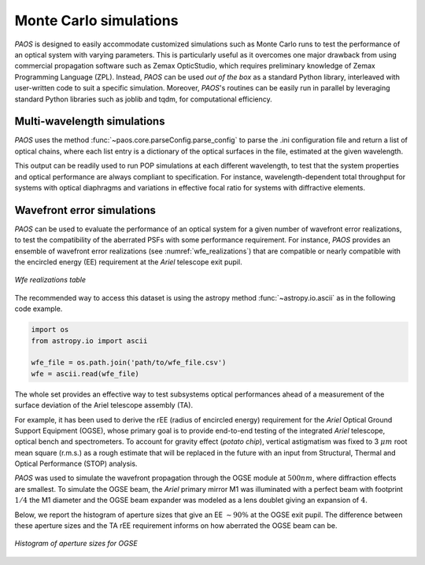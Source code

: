 .. _Monte Carlo simulations:

Monte Carlo simulations
========================

`PAOS` is designed to easily accommodate customized simulations such as Monte Carlo runs to test the performance of
an optical system with varying parameters. This is particularly useful as it overcomes one major drawback from
using commercial propagation software such as Zemax OpticStudio, which requires preliminary knowledge of
Zemax Programming Language (ZPL). Instead, `PAOS` can be used `out of the box` as a standard Python
library, interleaved with user-written code to suit a specific simulation. Moreover, `PAOS`'s routines can be
easily run in parallel by leveraging standard Python libraries such as joblib and tqdm, for computational efficiency.


Multi-wavelength simulations
------------------------------

`PAOS` uses the method :func:`~paos.core.parseConfig.parse_config` to parse the .ini configuration file and return a
list of optical chains, where each list entry is a dictionary of the optical surfaces in the file, estimated at the
given wavelength.

This output can be readily used to run POP simulations at each different wavelength, to test that the system properties
and optical performance are always compliant to specification. For instance, wavelength-dependent total throughput
for systems with optical diaphragms and variations in effective focal ratio for systems with diffractive elements.


Wavefront error simulations
----------------------------------

`PAOS` can be used to evaluate the performance of an optical system for a given number of wavefront error realizations,
to test the compatibility of the aberrated PSFs with some performance requirement. For instance, `PAOS` provides an
ensemble of wavefront error realizations (see :numref:`wfe_realizations`) that are compatible or nearly compatible with
the encircled energy (EE) requirement at the `Ariel` telescope exit pupil.

.. _wfe_realizations:

.. figure:: wfe_realizations.png
   :align: center

   `Wfe realizations table`

The recommended way to access this dataset is using the astropy method :func:`~astropy.io.ascii` as in the following code example.

.. code-block:: python

        import os
        from astropy.io import ascii

        wfe_file = os.path.join('path/to/wfe_file.csv')
        wfe = ascii.read(wfe_file)

The whole set provides an effective way to test subsystems optical performances ahead of a measurement of the
surface deviation of the Ariel telescope assembly (TA).

For example, it has been used to derive the rEE (radius of encircled energy) requirement for the `Ariel` Optical Ground
Support Equipment (OGSE), whose primary goal is to provide end-to-end testing of the integrated `Ariel` telescope, optical
bench and spectrometers. To account for gravity effect (`potato chip`), vertical astigmatism was fixed to 3 :math:`\mu m`
root mean square (r.m.s.) as a rough estimate that will be replaced in the future with an input from
Structural, Thermal and Optical Performance (STOP) analysis.

`PAOS` was used to simulate the wavefront propagation through the OGSE module at :math:`500 nm`, where
diffraction effects are smallest. To simulate the OGSE beam, the `Ariel` primary mirror M1 was illuminated with a perfect
beam with footprint :math:`1/4` the M1 diameter and the OGSE beam expander was modeled as a lens doublet giving an
expansion of :math:`4`.

Below, we report the histogram of aperture sizes that give an EE :math:`\sim 90 \%` at the OGSE exit pupil. The
difference between these aperture sizes and the TA rEE requirement informs on how aberrated the OGSE beam can be.

.. _ogse90:

.. figure:: ogse90.png
   :align: center
   :width: 600

   `Histogram of aperture sizes for OGSE`